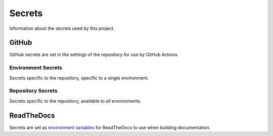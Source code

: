 #######
Secrets
#######

Information about the secrets used by this project.



******
GitHub
******

GitHub secrets are set in the settings of the repository for use by GitHub Actions.


Environment Secrets
===================

Secrets specific to the repository, specific to a single environment.

.. envvar:: DEPLOY_AWS_ACCESS_KEY_ID

  AWS Access Key for the IAM user used to deploy infrastructure to accounts.
  This is **not** the user used when running tests but for deploying infrastructure used by tests (including the IAM user running the tests).

.. envvar:: DEPLOY_AWS_SECRET_ACCESS_KEY

  AWS Secret Access Key for the IAM user used to deploy infrastructure to accounts.
  This is **not** the user used when running tests but for deploying infrastructure used by tests (including the IAM user running the tests).


Repository Secrets
===================

Secrets specific to the repository, available to all environments.

.. envvar:: AWS_ACCESS_KEY

  AWS Access Key for the IAM user used to publish artifacts to S3.
  This IAM user exists in the **public** AWS account.

.. envvar:: AWS_SECRET_KEY

  AWS Secret Access Key for the IAM user used to publish artifacts to S3.
  This IAM user exists in the **public** AWS account.

.. envvar:: NPM_API_TOKEN

  API `access token <https://docs.npmjs.com/about-access-tokens>`__ used to publish Runway to NPM.

.. envvar:: PYPI_PASSWORD

  `API token <https://pypi.org/help/#apitoken>`__ used to publish Runway to PyPi.
  This should be scoped to only the Runway project.

.. envvar:: TEST_PYPI_PASSWORD

  Similar to :envvar:`PYPI_PASSWORD` but for https://test.pypi.org/.

.. envvar:: TEST_RUNNER_AWS_ACCESS_KEY_ID

  AWS Access Key for the IAM user used to run tests.

.. envvar:: TEST_RUNNER_AWS_SECRET_ACCESS_KEY

  AWS Secret Access Key for the IAM user used to run tests.



***********
ReadTheDocs
***********

Secrets are set as `environment variables <https://docs.readthedocs.io/page/environment-variables.html>`__ for ReadTheDocs to use when building documentation.

.. envvar:: SPHINX_GITHUB_CHANGELOG_TOKEN

  Used by `sphinx-github-changelog <https://pypi.org/project/sphinx-github-changelog/>`__ to generate a changelog for GitHub Releases.
  The `GitHub personal access token <https://docs.github.com/en/authentication/keeping-your-account-and-data-secure/creating-a-personal-access-token>`__ scope only needs to include ``repo.public_repo``.

